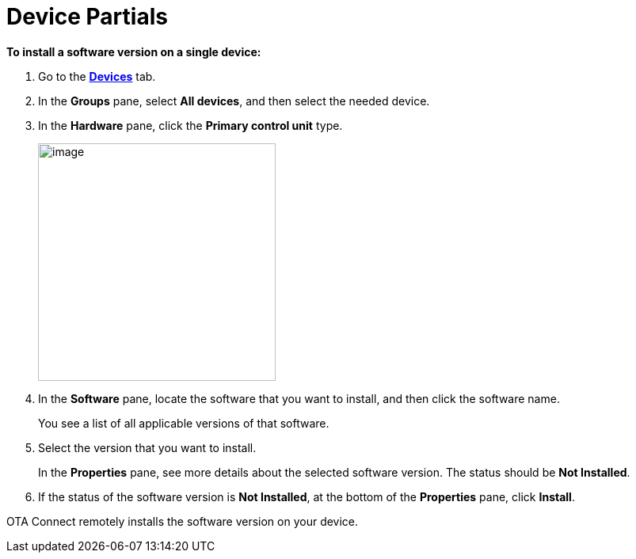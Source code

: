 = Device Partials

//  tag::single-device-install-steps[]
*To install a software version on a single device:*

. Go to the https://connect.ota.here.com/#/devices[*Devices*, window="_blank"] tab.
. In the *Groups* pane, select *All devices*, and then select the needed device.
. In the *Hardware* pane, click the *Primary control unit* type.
+
[.align_img_left]
image::img::primary_control_unit.png[image,300]

. In the *Software* pane, locate the software that you want to install, and then click the software name.
+
You see a list of all applicable versions of that software.
.  Select the version that you want to install.
+
In the *Properties* pane, see more details about the selected software version. The status should be *Not Installed*.
+
. If the status of the software version is *Not Installed*, at the bottom of the *Properties* pane, click *Install*.

OTA Connect remotely installs the software version on your device.
//  end::single-device-install-steps[]
